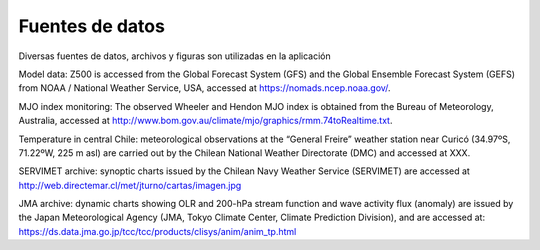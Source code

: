 Fuentes de datos
=====

.. Fuentes de datos:

Diversas fuentes de datos, archivos y figuras son utilizadas en la aplicación


Model data: Z500 is accessed from the Global Forecast System (GFS) and the Global Ensemble Forecast System (GEFS) from NOAA / National Weather Service, USA, accessed at https://nomads.ncep.noaa.gov/.

MJO index monitoring: The observed Wheeler and Hendon MJO index is obtained from the Bureau of Meteorology, Australia, accessed at http://www.bom.gov.au/climate/mjo/graphics/rmm.74toRealtime.txt.

Temperature in central Chile: meteorological observations at the “General Freire” weather station near Curicó (34.97ºS, 71.22ºW, 225 m asl) are carried out by the Chilean National Weather Directorate (DMC) and accessed at XXX.

SERVIMET archive: synoptic charts issued by the Chilean Navy Weather Service (SERVIMET) are accessed at http://web.directemar.cl/met/jturno/cartas/imagen.jpg

JMA archive: dynamic charts showing OLR and 200-hPa stream function and wave activity flux (anomaly) are issued by the Japan Meteorological Agency (JMA, Tokyo Climate Center, Climate Prediction Division), and are accessed at: https://ds.data.jma.go.jp/tcc/tcc/products/clisys/anim/anim_tp.html
